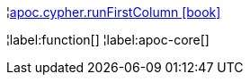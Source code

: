 ¦xref::overview/apoc.cypher/apoc.cypher.runFirstColumn.adoc[apoc.cypher.runFirstColumn icon:book[]] +


¦label:function[]
¦label:apoc-core[]
